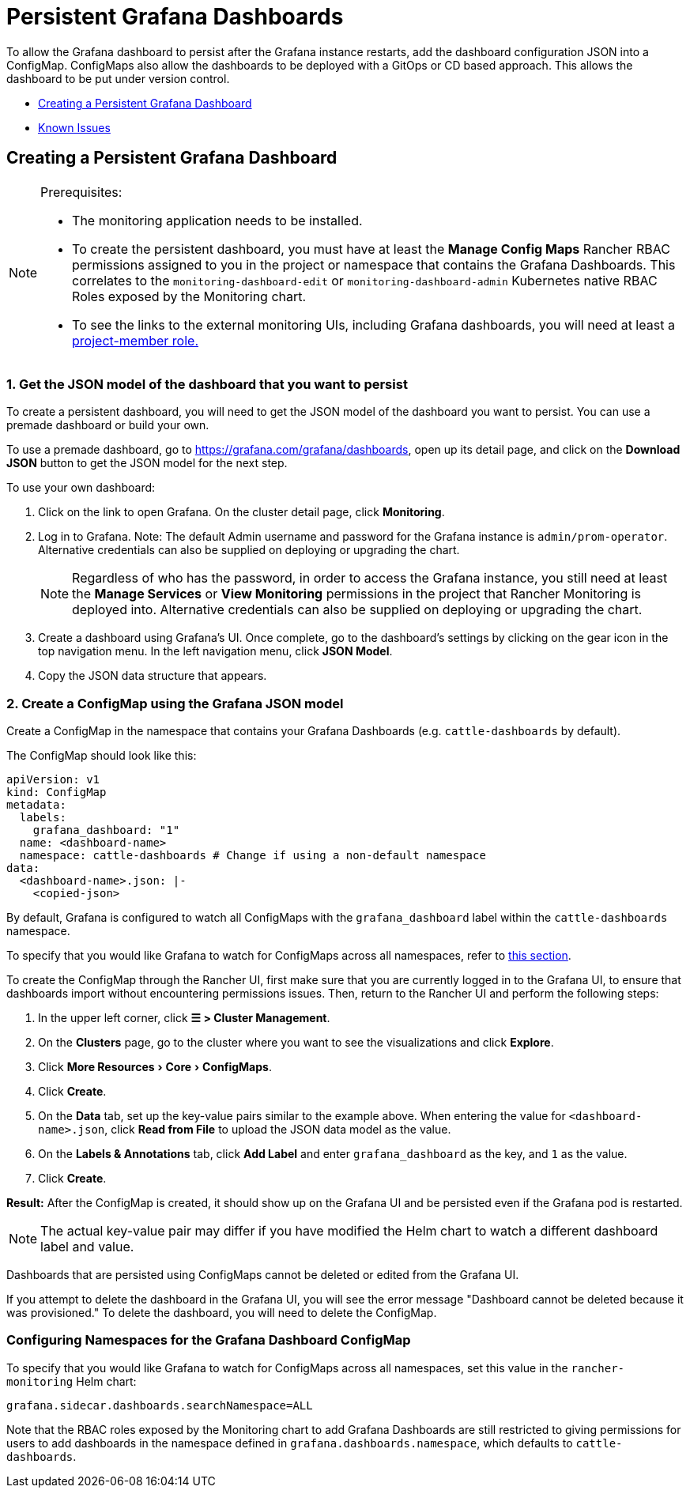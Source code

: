 = Persistent Grafana Dashboards

To allow the Grafana dashboard to persist after the Grafana instance restarts, add the dashboard configuration JSON into a ConfigMap. ConfigMaps also allow the dashboards to be deployed with a GitOps or CD based approach. This allows the dashboard to be put under version control.

* <<_creating_a_persistent_grafana_dashboard,Creating a Persistent Grafana Dashboard>>
* <<_known_issues,Known Issues>>

== Creating a Persistent Grafana Dashboard

:experimental:

[NOTE]
.Prerequisites:
====

* The monitoring application needs to be installed.
* To create the persistent dashboard, you must have at least the *Manage Config Maps* Rancher RBAC permissions assigned to you in the project or namespace that contains the Grafana Dashboards. This correlates to the `monitoring-dashboard-edit` or `monitoring-dashboard-admin` Kubernetes native RBAC Roles exposed by the Monitoring chart.
* To see the links to the external monitoring UIs, including Grafana dashboards, you will need at least a xref:observability/monitoring-and-dashboards/rbac-for-monitoring.adoc#_users_with_rancher_based_permissions[project-member role.]
====


=== 1. Get the JSON model of the dashboard that you want to persist

To create a persistent dashboard, you will need to get the JSON model of the dashboard you want to persist. You can use a premade dashboard or build your own.

To use a premade dashboard, go to https://grafana.com/grafana/dashboards, open up its detail page, and click on the *Download JSON* button to get the JSON model for the next step.

To use your own dashboard:

. Click on the link to open Grafana. On the cluster detail page, click *Monitoring*.
. Log in to Grafana. Note: The default Admin username and password for the Grafana instance is `admin/prom-operator`. Alternative credentials can also be supplied on deploying or upgrading the chart.
+

[NOTE]
====
Regardless of who has the password, in order to access the Grafana instance, you still need at least the *Manage Services* or *View Monitoring* permissions in the project that Rancher Monitoring is deployed into. Alternative credentials can also be supplied on deploying or upgrading the chart.
====


. Create a dashboard using Grafana's UI. Once complete, go to the dashboard's settings by clicking on the gear icon in the top navigation menu. In the left navigation menu, click *JSON Model*.
. Copy the JSON data structure that appears.

=== 2. Create a ConfigMap using the Grafana JSON model

Create a ConfigMap in the namespace that contains your Grafana Dashboards (e.g. `cattle-dashboards` by default).

The ConfigMap should look like this:

[,yaml]
----
apiVersion: v1
kind: ConfigMap
metadata:
  labels:
    grafana_dashboard: "1"
  name: <dashboard-name>
  namespace: cattle-dashboards # Change if using a non-default namespace
data:
  <dashboard-name>.json: |-
    <copied-json>
----

By default, Grafana is configured to watch all ConfigMaps with the `grafana_dashboard` label within the `cattle-dashboards` namespace.

To specify that you would like Grafana to watch for ConfigMaps across all namespaces, refer to <<_configuring_namespaces_for_the_grafana_dashboard_configmap,this section>>.

To create the ConfigMap through the Rancher UI, first make sure that you are currently logged in to the Grafana UI, to ensure that dashboards import without encountering permissions issues. Then, return to the Rancher UI and perform the following steps:

. In the upper left corner, click *☰ > Cluster Management*.
. On the *Clusters* page, go to the cluster where you want to see the visualizations and click *Explore*.
. Click menu:More Resources[Core > ConfigMaps].
. Click *Create*.
. On the *Data* tab, set up the key-value pairs similar to the example above. When entering the value for `<dashboard-name>.json`, click *Read from File* to upload the JSON data model as the value.
. On the *Labels & Annotations* tab, click *Add Label* and enter `grafana_dashboard` as the key, and `1` as the value.
. Click *Create*.

*Result:* After the ConfigMap is created, it should show up on the Grafana UI and be persisted even if the Grafana pod is restarted.

[NOTE]
====

The actual key-value pair may differ if you have modified the Helm chart to watch a different dashboard label and value.
====


Dashboards that are persisted using ConfigMaps cannot be deleted or edited from the Grafana UI.

If you attempt to delete the dashboard in the Grafana UI, you will see the error message "Dashboard cannot be deleted because it was provisioned." To delete the dashboard, you will need to delete the ConfigMap.

=== Configuring Namespaces for the Grafana Dashboard ConfigMap

To specify that you would like Grafana to watch for ConfigMaps across all namespaces, set this value in the `rancher-monitoring` Helm chart:

----
grafana.sidecar.dashboards.searchNamespace=ALL
----

Note that the RBAC roles exposed by the Monitoring chart to add Grafana Dashboards are still restricted to giving permissions for users to add dashboards in the namespace defined in `grafana.dashboards.namespace`, which defaults to `cattle-dashboards`.

